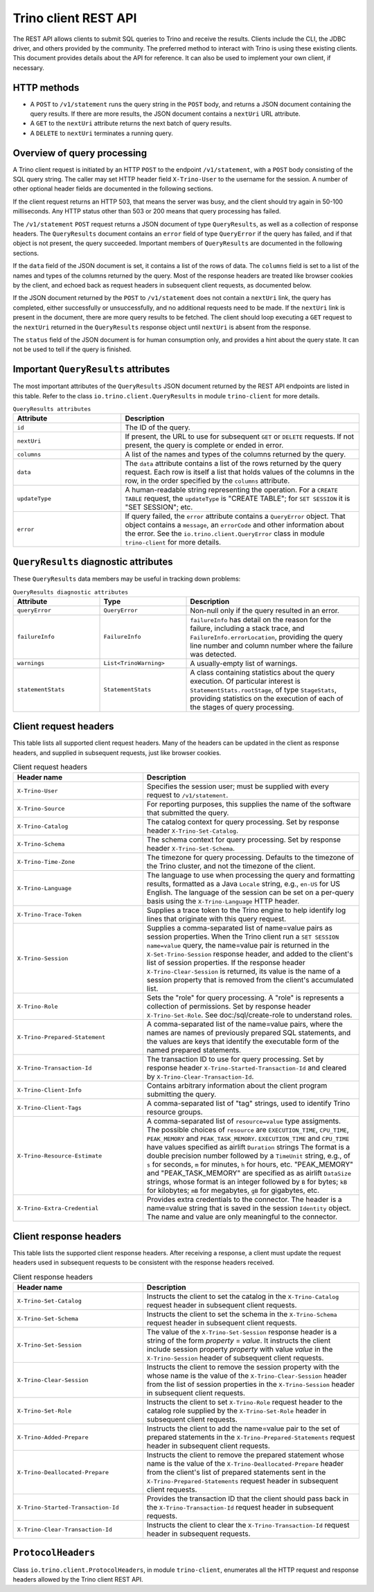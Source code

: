 ======================
Trino client REST API
======================

The REST API allows clients to submit SQL queries to Trino and receive the
results. Clients include the CLI, the JDBC driver, and others provided by
the community. The preferred method to interact with Trino is using these
existing clients. This document provides details about the API for reference.
It can also be used to implement your own client, if necessary.

HTTP methods
------------

* A ``POST`` to ``/v1/statement`` runs the query string in the ``POST`` body,
  and returns a JSON document containing the query results.  If there are more
  results, the JSON document contains a ``nextUri`` URL attribute.
* A ``GET`` to the ``nextUri`` attribute returns the next batch of query results.
* A ``DELETE`` to ``nextUri`` terminates a running query.

Overview of query processing
----------------------------

A Trino client request is initiated by an HTTP ``POST`` to the endpoint
``/v1/statement``, with a ``POST`` body consisting of the SQL query string.
The caller may set HTTP header field ``X-Trino-User`` to the username for
the session.  A number of other optional header fields are documented in
the following sections.

If the client request returns an HTTP 503, that means the server was busy,
and the client should try again in 50-100 milliseconds.  Any HTTP status other
than 503 or 200 means that query processing has failed.

The ``/v1/statement`` ``POST`` request returns a JSON document of type
``QueryResults``, as well as a collection of response headers.  The
``QueryResults`` document contains an ``error`` field of type
``QueryError`` if the query has failed, and if that object is not present,
the query succeeded.  Important members of ``QueryResults`` are documented
in the following sections.

If the ``data`` field of the JSON document is set, it contains a list of the
rows of data.  The ``columns`` field is set to a list of the
names and types of the columns returned by the query.  Most of the response
headers are treated like browser cookies by the client, and echoed back
as request headers in subsequent client requests, as documented below.

If the JSON document returned by the ``POST`` to ``/v1/statement`` does not
contain a ``nextUri`` link, the query has completed, either successfully or
unsuccessfully, and no additional requests need to be made.  If the
``nextUri`` link is present in the document, there are more query results
to be fetched.  The client should loop executing a ``GET`` request
to the ``nextUri`` returned in the ``QueryResults`` response object until
``nextUri`` is absent from the response.

The ``status`` field of the JSON document is for human consumption only, and
provides a hint about the query state.  It can not be used to tell if the
query is finished.

Important ``QueryResults`` attributes
-------------------------------------

The most important attributes of the ``QueryResults`` JSON document returned by the REST API
endpoints are listed in this table.  Refer to the class ``io.trino.client.QueryResults`` in
module ``trino-client`` for more details.

.. list-table:: ``QueryResults attributes``
  :widths: 25, 55
  :header-rows: 1

  * - Attribute
    - Description
  * - ``id``
    - The ID of the query.
  * - ``nextUri``
    - If present, the URL to use for subsequent ``GET`` or
      ``DELETE`` requests.  If not present, the query is complete or
      ended in error.
  * - ``columns``
    - A list of the names and types of the columns returned by the query.
  * - ``data``
    - The ``data`` attribute contains a list of the rows returned by the
      query request.  Each row is itself a list that holds values of the
      columns in the row, in the order specified by the ``columns``
      attribute.
  * - ``updateType``
    - A human-readable string representing the operation.  For a
      ``CREATE TABLE`` request, the ``updateType`` is
      "CREATE TABLE"; for ``SET SESSION`` it is "SET SESSION"; etc.
  * - ``error``
    - If query failed, the ``error`` attribute contains a
      ``QueryError`` object.  That object contains a ``message``, an
      ``errorCode`` and other information about the error.  See the
      ``io.trino.client.QueryError`` class in module ``trino-client``
      for more details.


``QueryResults`` diagnostic attributes
--------------------------------------

These ``QueryResults`` data members may be useful in tracking down problems:

.. list-table:: ``QueryResults diagnostic attributes``
  :widths: 20, 20, 40
  :header-rows: 1

  * - Attribute
    - Type
    - Description
  * - ``queryError``
    - ``QueryError``
    - Non-null only if the query resulted in an error.
  * - ``failureInfo``
    - ``FailureInfo``
    - ``failureInfo`` has detail on the reason for the failure, including
      a stack trace, and ``FailureInfo.errorLocation``, providing the
      query line number and column number where the failure was detected.
  * - ``warnings``
    - ``List<TrinoWarning>``
    - A usually-empty list of warnings.
  * - ``statementStats``
    - ``StatementStats``
    - A class containing statistics about the query execution.  Of
      particular interest is ``StatementStats.rootStage``, of type
      ``StageStats``, providing statistics on the execution of each of
      the stages of query processing.

Client request headers
----------------------

This table lists all supported client request headers.  Many of the
headers can be updated in the client as response headers, and supplied
in subsequent requests, just like browser cookies.

.. list-table:: Client request headers
  :widths: 30, 50
  :header-rows: 1

  * - Header name
    - Description
  * - ``X-Trino-User``
    - Specifies the session user; must be supplied with every
      request to ``/v1/statement``.
  * - ``X-Trino-Source``
    - For reporting purposes, this supplies the name of the software
      that submitted the query.
  * - ``X-Trino-Catalog``
    - The catalog context for query processing.  Set by response
      header ``X-Trino-Set-Catalog``.
  * - ``X-Trino-Schema``
    - The schema context for query processing.  Set by response
      header ``X-Trino-Set-Schema``.
  * - ``X-Trino-Time-Zone``
    - The timezone for query processing. Defaults to the timezone
      of the Trino cluster, and not the timezone of the client.
  * - ``X-Trino-Language``
    - The language to use when processing the query and formatting
      results, formatted as a Java ``Locale`` string, e.g., ``en-US``
      for US English.  The language of the
      session can be set on a per-query basis using the
      ``X-Trino-Language`` HTTP header.
  * - ``X-Trino-Trace-Token``
    - Supplies a trace token to the Trino engine to help identify
      log lines that originate with this query request.
  * - ``X-Trino-Session``
    - Supplies a comma-separated list of name=value pairs as session
      properties.  When the Trino client run a
      ``SET SESSION name=value`` query, the name=value pair
      is returned in the ``X-Set-Trino-Session`` response header,
      and added to the client's list of session properties.
      If the response header ``X-Trino-Clear-Session`` is returned,
      its value is the name of a session property that is
      removed from the client's accumulated list.
  * - ``X-Trino-Role``
    - Sets the "role" for query processing.  A "role" is represents
      a collection of permissions.  Set by response header
      ``X-Trino-Set-Role``.  See doc:/sql/create-role to
      understand roles.
  * - ``X-Trino-Prepared-Statement``
    - A comma-separated list of the name=value pairs, where the
      names are names of previously prepared SQL statements, and
      the values are keys that identify the executable form of the
      named prepared statements.
  * - ``X-Trino-Transaction-Id``
    - The transaction ID to use for query processing.  Set
      by response header ``X-Trino-Started-Transaction-Id`` and
      cleared by ``X-Trino-Clear-Transaction-Id``.
  * - ``X-Trino-Client-Info``
    - Contains arbitrary information about the client program
      submitting the query.
  * - ``X-Trino-Client-Tags``
    - A comma-separated list of "tag" strings, used to identify
      Trino resource groups.
  * - ``X-Trino-Resource-Estimate``
    - A comma-separated list of ``resource=value`` type
      assigments.  The possible choices of ``resource`` are
      ``EXECUTION_TIME``, ``CPU_TIME``,  ``PEAK_MEMORY`` and
      ``PEAK_TASK_MEMORY``.  ``EXECUTION_TIME`` and ``CPU_TIME``
      have values specified as airlift ``Duration`` strings
      The format is a double precision number followed by
      a ``TimeUnit`` string, e.g., of ``s`` for seconds,
      ``m`` for minutes, ``h`` for hours, etc.  "PEAK_MEMORY" and
      "PEAK_TASK_MEMORY" are specified as as airlift ``DataSize`` strings,
      whose format is an integer followed by ``B`` for bytes; ``kB`` for
      kilobytes; ``mB`` for megabytes, ``gB`` for gigabytes, etc.
  * - ``X-Trino-Extra-Credential``
    - Provides extra credentials to the connector.  The header is
      a name=value string that is saved in the session ``Identity``
      object.  The name and value are only meaningful to the connector.

Client response headers
-----------------------

This table lists the supported client response headers.  After receiving a
response, a client must update the request headers used in
subsequent requests to be consistent with the response headers received.

.. list-table:: Client response headers
  :widths: 30, 50
  :header-rows: 1

  * - Header name
    - Description
  * - ``X-Trino-Set-Catalog``
    - Instructs the client to set the catalog in the
      ``X-Trino-Catalog`` request header in subsequent client requests.
  * - ``X-Trino-Set-Schema``
    - Instructs the client to set the schema in the
      ``X-Trino-Schema`` request header in subsequent client requests.
  * - ``X-Trino-Set-Session``
    - The value of the ``X-Trino-Set-Session`` response header is a
      string of the form *property* = *value*.  It
      instructs the client include session property *property* with value
      *value* in the ``X-Trino-Session`` header of subsequent
      client requests.
  * - ``X-Trino-Clear-Session``
    - Instructs the client to remove the session property with the
      whose name is the value of the ``X-Trino-Clear-Session`` header
      from the list of session properties
      in the ``X-Trino-Session`` header in subsequent client requests.
  * - ``X-Trino-Set-Role``
    - Instructs the client to set ``X-Trino-Role`` request header to the
      catalog role supplied by the ``X-Trino-Set-Role`` header
      in subsequent client requests.
  * - ``X-Trino-Added-Prepare``
    - Instructs the client to add the name=value pair to the set of
      prepared statements in the ``X-Trino-Prepared-Statements``
      request header in subsequent client requests.
  * - ``X-Trino-Deallocated-Prepare``
    - Instructs the client to remove the prepared statement whose name
      is the value of the ``X-Trino-Deallocated-Prepare`` header from
      the client's list of prepared statements sent in the
      ``X-Trino-Prepared-Statements`` request header in subsequent client
      requests.
  * - ``X-Trino-Started-Transaction-Id``
    - Provides the transaction ID that the client should pass back in the
      ``X-Trino-Transaction-Id`` request header in subsequent requests.
  * - ``X-Trino-Clear-Transaction-Id``
    - Instructs the client to clear the ``X-Trino-Transaction-Id`` request
      header in subsequent requests.

``ProtocolHeaders``
-------------------

Class ``io.trino.client.ProtocolHeaders``, in module ``trino-client``,
enumerates all the HTTP request and response headers allowed by the
Trino client REST API.
